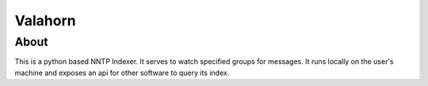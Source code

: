 Valahorn
========

About
-----
This is a python based NNTP Indexer. It serves to watch specified groups for 
messages. It runs locally on the user's machine and exposes an api for other 
software to query its index.
